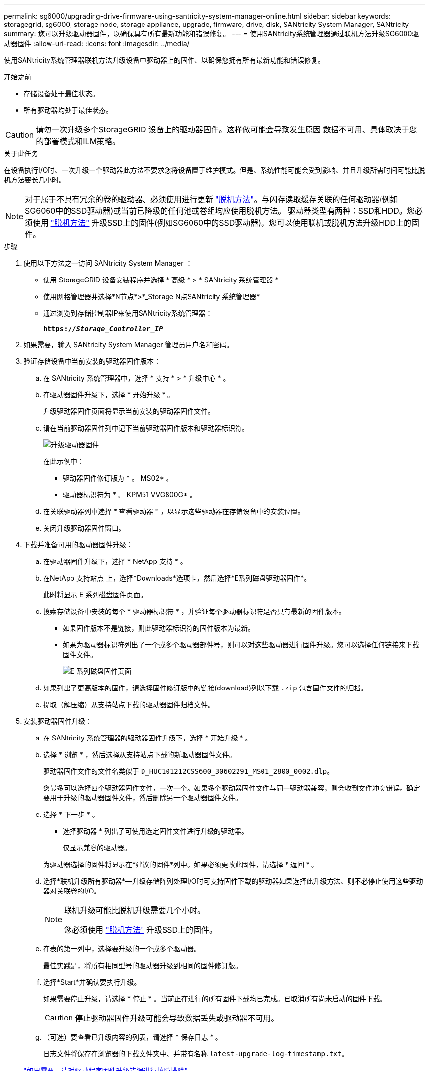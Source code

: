 ---
permalink: sg6000/upgrading-drive-firmware-using-santricity-system-manager-online.html 
sidebar: sidebar 
keywords: storagegrid, sg6000, storage node, storage appliance, upgrade, firmware, drive, disk, SANtricity System Manager, SANtricity 
summary: 您可以升级驱动器固件，以确保具有所有最新功能和错误修复。 
---
= 使用SANtricity系统管理器通过联机方法升级SG6000驱动器固件
:allow-uri-read: 
:icons: font
:imagesdir: ../media/


[role="lead"]
使用SANtricity系统管理器联机方法升级设备中驱动器上的固件、以确保您拥有所有最新功能和错误修复。

.开始之前
* 存储设备处于最佳状态。
* 所有驱动器均处于最佳状态。



CAUTION: 请勿一次升级多个StorageGRID 设备上的驱动器固件。这样做可能会导致发生原因 数据不可用、具体取决于您的部署模式和ILM策略。

.关于此任务
在设备执行I/O时、一次升级一个驱动器此方法不要求您将设备置于维护模式。但是、系统性能可能会受到影响、并且升级所需时间可能比脱机方法要长几小时。

[NOTE]
====
对于属于不具有冗余的卷的驱动器、必须使用进行更新 link:upgrading-drive-firmware-using-santricity-system-manager-offline.html["脱机方法"]。与闪存读取缓存关联的任何驱动器(例如SG6060中的SSD驱动器)或当前已降级的任何池或卷组均应使用脱机方法。
驱动器类型有两种：SSD和HDD。您必须使用 link:upgrading-drive-firmware-using-santricity-system-manager-offline.html["脱机方法"] 升级SSD上的固件(例如SG6060中的SSD驱动器)。您可以使用联机或脱机方法升级HDD上的固件。

====
.步骤
. 使用以下方法之一访问 SANtricity System Manager ：
+
** 使用 StorageGRID 设备安装程序并选择 * 高级 * > * SANtricity 系统管理器 *
** 使用网格管理器并选择*N节点*>*_Storage N点SANtricity 系统管理器*
** 通过浏览到存储控制器IP来使用SANtricity系统管理器：
+
`*https://_Storage_Controller_IP_*`



. 如果需要，输入 SANtricity System Manager 管理员用户名和密码。
. 验证存储设备中当前安装的驱动器固件版本：
+
.. 在 SANtricity 系统管理器中，选择 * 支持 * > * 升级中心 * 。
.. 在驱动器固件升级下，选择 * 开始升级 * 。
+
升级驱动器固件页面将显示当前安装的驱动器固件文件。

.. 请在当前驱动器固件列中记下当前驱动器固件版本和驱动器标识符。
+
image::../media/storagegrid_update_drive_firmware.png[升级驱动器固件]

+
在此示例中：

+
*** 驱动器固件修订版为 * 。 MS02* 。
*** 驱动器标识符为 * 。 KPM51 VVG800G* 。


.. 在关联驱动器列中选择 * 查看驱动器 * ，以显示这些驱动器在存储设备中的安装位置。
.. 关闭升级驱动器固件窗口。


. 下载并准备可用的驱动器固件升级：
+
.. 在驱动器固件升级下，选择 * NetApp 支持 * 。
.. 在NetApp 支持站点 上，选择*Downloads*选项卡，然后选择*E系列磁盘驱动器固件*。
+
此时将显示 E 系列磁盘固件页面。

.. 搜索存储设备中安装的每个 * 驱动器标识符 * ，并验证每个驱动器标识符是否具有最新的固件版本。
+
*** 如果固件版本不是链接，则此驱动器标识符的固件版本为最新。
*** 如果为驱动器标识符列出了一个或多个驱动器部件号，则可以对这些驱动器进行固件升级。您可以选择任何链接来下载固件文件。
+
image::../media/storagegrid_drive_firmware_download.png[E 系列磁盘固件页面]



.. 如果列出了更高版本的固件，请选择固件修订版中的链接(download)列以下载 `.zip` 包含固件文件的归档。
.. 提取（解压缩）从支持站点下载的驱动器固件归档文件。


. 安装驱动器固件升级：
+
.. 在 SANtricity 系统管理器的驱动器固件升级下，选择 * 开始升级 * 。
.. 选择 * 浏览 * ，然后选择从支持站点下载的新驱动器固件文件。
+
驱动器固件文件的文件名类似于 `D_HUC101212CSS600_30602291_MS01_2800_0002.dlp`。

+
您最多可以选择四个驱动器固件文件，一次一个。如果多个驱动器固件文件与同一驱动器兼容，则会收到文件冲突错误。确定要用于升级的驱动器固件文件，然后删除另一个驱动器固件文件。

.. 选择 * 下一步 * 。
+
* 选择驱动器 * 列出了可使用选定固件文件进行升级的驱动器。

+
仅显示兼容的驱动器。

+
为驱动器选择的固件将显示在*建议的固件*列中。如果必须更改此固件，请选择 * 返回 * 。

.. 选择*联机升级所有驱动器*—升级存储阵列处理I/O时可支持固件下载的驱动器如果选择此升级方法、则不必停止使用这些驱动器对关联卷的I/O。
+
[NOTE]
====
联机升级可能比脱机升级需要几个小时。

您必须使用 link:upgrading-drive-firmware-using-santricity-system-manager-offline.html["脱机方法"] 升级SSD上的固件。

====
.. 在表的第一列中，选择要升级的一个或多个驱动器。
+
最佳实践是，将所有相同型号的驱动器升级到相同的固件修订版。

.. 选择*Start*并确认要执行升级。
+
如果需要停止升级，请选择 * 停止 * 。当前正在进行的所有固件下载均已完成。已取消所有尚未启动的固件下载。

+

CAUTION: 停止驱动器固件升级可能会导致数据丢失或驱动器不可用。

.. （可选）要查看已升级内容的列表，请选择 * 保存日志 * 。
+
日志文件将保存在浏览器的下载文件夹中、并带有名称 `latest-upgrade-log-timestamp.txt`。

+
link:troubleshoot-upgrading-drive-firmware-using-santricity-system-manager.html["如果需要、请对驱动程序固件升级错误进行故障排除"]。




